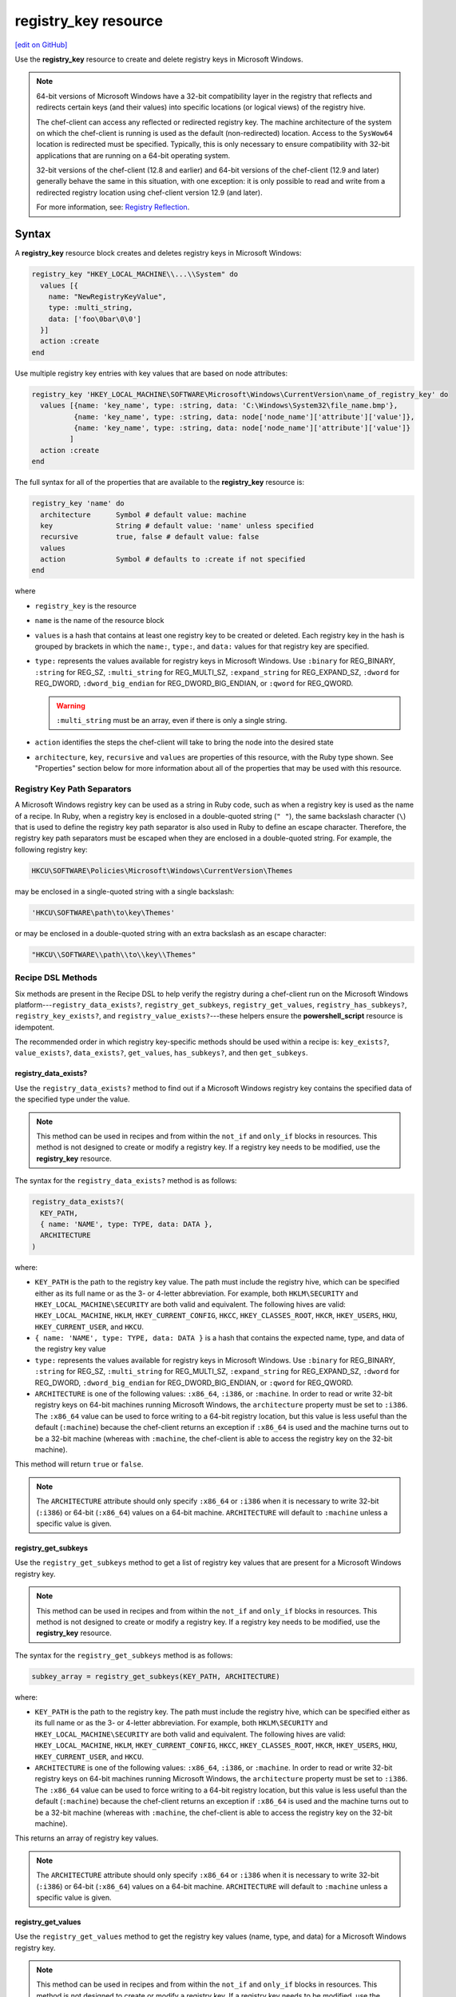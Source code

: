 =====================================================
registry_key resource
=====================================================
`[edit on GitHub] <https://github.com/chef/chef-web-docs/blob/master/chef_master/source/resource_registry_key.rst>`__

.. tag resource_registry_key_summary

Use the **registry_key** resource to create and delete registry keys in Microsoft Windows.

.. end_tag

.. note:: .. tag notes_registry_key_redirection

          64-bit versions of Microsoft Windows have a 32-bit compatibility layer in the registry that reflects and redirects certain keys (and their values) into specific locations (or logical views) of the registry hive.

          The chef-client can access any reflected or redirected registry key. The machine architecture of the system on which the chef-client is running is used as the default (non-redirected) location. Access to the ``SysWow64`` location is redirected must be specified. Typically, this is only necessary to ensure compatibility with 32-bit applications that are running on a 64-bit operating system.

          32-bit versions of the chef-client (12.8 and earlier) and 64-bit versions of the chef-client (12.9 and later) generally behave the same in this situation, with one exception: it is only possible to read and write from a redirected registry location using chef-client version 12.9 (and later).

          For more information, see: `Registry Reflection <https://msdn.microsoft.com/en-us/library/windows/desktop/aa384235(v=vs.85).aspx>`_.

          .. end_tag

Syntax
=====================================================
.. tag resource_registry_key_syntax

A **registry_key** resource block creates and deletes registry keys in Microsoft Windows:

.. code-block:: ruby

   registry_key "HKEY_LOCAL_MACHINE\\...\\System" do
     values [{
       name: "NewRegistryKeyValue",
       type: :multi_string,
       data: ['foo\0bar\0\0']
     }]
     action :create
   end

Use multiple registry key entries with key values that are based on node attributes:

.. code-block:: ruby

   registry_key 'HKEY_LOCAL_MACHINE\SOFTWARE\Microsoft\Windows\CurrentVersion\name_of_registry_key' do
     values [{name: 'key_name', type: :string, data: 'C:\Windows\System32\file_name.bmp'},
             {name: 'key_name', type: :string, data: node['node_name']['attribute']['value']},
             {name: 'key_name', type: :string, data: node['node_name']['attribute']['value']}
            ]
     action :create
   end

The full syntax for all of the properties that are available to the **registry_key** resource is:

.. code-block:: ruby

  registry_key 'name' do
    architecture      Symbol # default value: machine
    key               String # default value: 'name' unless specified
    recursive         true, false # default value: false
    values
    action            Symbol # defaults to :create if not specified
  end

where

* ``registry_key`` is the resource
* ``name`` is the name of the resource block
* ``values`` is a hash that contains at least one registry key to be created or deleted. Each registry key in the hash is grouped by brackets in which the ``name:``, ``type:``, and ``data:`` values for that registry key are specified.
* ``type:`` represents the values available for registry keys in Microsoft Windows. Use ``:binary`` for REG_BINARY, ``:string`` for REG_SZ, ``:multi_string`` for REG_MULTI_SZ, ``:expand_string`` for REG_EXPAND_SZ, ``:dword`` for REG_DWORD, ``:dword_big_endian`` for REG_DWORD_BIG_ENDIAN, or ``:qword`` for REG_QWORD.

  .. warning:: ``:multi_string`` must be an array, even if there is only a single string.
* ``action`` identifies the steps the chef-client will take to bring the node into the desired state
* ``architecture``, ``key``, ``recursive`` and ``values`` are properties of this resource, with the Ruby type shown. See "Properties" section below for more information about all of the properties that may be used with this resource.

.. end_tag

Registry Key Path Separators
-----------------------------------------------------
.. tag windows_registry_key_backslashes

A Microsoft Windows registry key can be used as a string in Ruby code, such as when a registry key is used as the name of a recipe. In Ruby, when a registry key is enclosed in a double-quoted string (``" "``), the same backslash character (``\``) that is used to define the registry key path separator is also used in Ruby to define an escape character. Therefore, the registry key path separators must be escaped when they are enclosed in a double-quoted string. For example, the following registry key:

.. code-block:: ruby

   HKCU\SOFTWARE\Policies\Microsoft\Windows\CurrentVersion\Themes

may be enclosed in a single-quoted string with a single backslash:

.. code-block:: ruby

   'HKCU\SOFTWARE\path\to\key\Themes'

or may be enclosed in a double-quoted string with an extra backslash as an escape character:

.. code-block:: ruby

   "HKCU\\SOFTWARE\\path\\to\\key\\Themes"

.. end_tag

Recipe DSL Methods
-----------------------------------------------------
.. tag dsl_recipe_method_windows_methods

Six methods are present in the Recipe DSL to help verify the registry during a chef-client run on the Microsoft Windows platform---``registry_data_exists?``, ``registry_get_subkeys``, ``registry_get_values``, ``registry_has_subkeys?``, ``registry_key_exists?``, and ``registry_value_exists?``---these helpers ensure the **powershell_script** resource is idempotent.

.. end_tag

.. tag notes_dsl_recipe_order_for_windows_methods

The recommended order in which registry key-specific methods should be used within a recipe is: ``key_exists?``, ``value_exists?``, ``data_exists?``, ``get_values``, ``has_subkeys?``, and then ``get_subkeys``.

.. end_tag

registry_data_exists?
+++++++++++++++++++++++++++++++++++++++++++++++++++++
.. tag dsl_recipe_method_registry_data_exists

Use the ``registry_data_exists?`` method to find out if a Microsoft Windows registry key contains the specified data of the specified type under the value.

.. note:: .. tag notes_registry_key_not_if_only_if

          This method can be used in recipes and from within the ``not_if`` and ``only_if`` blocks in resources. This method is not designed to create or modify a registry key. If a registry key needs to be modified, use the **registry_key** resource.

          .. end_tag

The syntax for the ``registry_data_exists?`` method is as follows:

.. code-block:: ruby

   registry_data_exists?(
     KEY_PATH,
     { name: 'NAME', type: TYPE, data: DATA },
     ARCHITECTURE
   )

where:

* ``KEY_PATH`` is the path to the registry key value. The path must include the registry hive, which can be specified either as its full name or as the 3- or 4-letter abbreviation. For example, both ``HKLM\SECURITY`` and ``HKEY_LOCAL_MACHINE\SECURITY`` are both valid and equivalent. The following hives are valid: ``HKEY_LOCAL_MACHINE``, ``HKLM``, ``HKEY_CURRENT_CONFIG``, ``HKCC``, ``HKEY_CLASSES_ROOT``, ``HKCR``, ``HKEY_USERS``, ``HKU``, ``HKEY_CURRENT_USER``, and ``HKCU``.
* ``{ name: 'NAME', type: TYPE, data: DATA }`` is a hash that contains the expected name, type, and data of the registry key value
* ``type:`` represents the values available for registry keys in Microsoft Windows. Use ``:binary`` for REG_BINARY, ``:string`` for REG_SZ, ``:multi_string`` for REG_MULTI_SZ, ``:expand_string`` for REG_EXPAND_SZ, ``:dword`` for REG_DWORD, ``:dword_big_endian`` for REG_DWORD_BIG_ENDIAN, or ``:qword`` for REG_QWORD.
* ``ARCHITECTURE`` is one of the following values: ``:x86_64``, ``:i386``, or ``:machine``. In order to read or write 32-bit registry keys on 64-bit machines running Microsoft Windows, the ``architecture`` property must be set to ``:i386``. The ``:x86_64`` value can be used to force writing to a 64-bit registry location, but this value is less useful than the default (``:machine``) because the chef-client returns an exception if ``:x86_64`` is used and the machine turns out to be a 32-bit machine (whereas with ``:machine``, the chef-client is able to access the registry key on the 32-bit machine).

This method will return ``true`` or ``false``.

.. note:: .. tag notes_registry_key_architecture

          The ``ARCHITECTURE`` attribute should only specify ``:x86_64`` or ``:i386`` when it is necessary to write 32-bit (``:i386``) or 64-bit (``:x86_64``) values on a 64-bit machine. ``ARCHITECTURE`` will default to ``:machine`` unless a specific value is given.

          .. end_tag

.. end_tag

registry_get_subkeys
+++++++++++++++++++++++++++++++++++++++++++++++++++++
.. tag dsl_recipe_method_registry_get_subkeys

Use the ``registry_get_subkeys`` method to get a list of registry key values that are present for a Microsoft Windows registry key.

.. note:: .. tag notes_registry_key_not_if_only_if

          This method can be used in recipes and from within the ``not_if`` and ``only_if`` blocks in resources. This method is not designed to create or modify a registry key. If a registry key needs to be modified, use the **registry_key** resource.

          .. end_tag

The syntax for the ``registry_get_subkeys`` method is as follows:

.. code-block:: ruby

   subkey_array = registry_get_subkeys(KEY_PATH, ARCHITECTURE)

where:

* ``KEY_PATH`` is the path to the registry key. The path must include the registry hive, which can be specified either as its full name or as the 3- or 4-letter abbreviation. For example, both ``HKLM\SECURITY`` and ``HKEY_LOCAL_MACHINE\SECURITY`` are both valid and equivalent. The following hives are valid: ``HKEY_LOCAL_MACHINE``, ``HKLM``, ``HKEY_CURRENT_CONFIG``, ``HKCC``, ``HKEY_CLASSES_ROOT``, ``HKCR``, ``HKEY_USERS``, ``HKU``, ``HKEY_CURRENT_USER``, and ``HKCU``.
* ``ARCHITECTURE`` is one of the following values: ``:x86_64``, ``:i386``, or ``:machine``. In order to read or write 32-bit registry keys on 64-bit machines running Microsoft Windows, the ``architecture`` property must be set to ``:i386``. The ``:x86_64`` value can be used to force writing to a 64-bit registry location, but this value is less useful than the default (``:machine``) because the chef-client returns an exception if ``:x86_64`` is used and the machine turns out to be a 32-bit machine (whereas with ``:machine``, the chef-client is able to access the registry key on the 32-bit machine).

This returns an array of registry key values.

.. note:: .. tag notes_registry_key_architecture

          The ``ARCHITECTURE`` attribute should only specify ``:x86_64`` or ``:i386`` when it is necessary to write 32-bit (``:i386``) or 64-bit (``:x86_64``) values on a 64-bit machine. ``ARCHITECTURE`` will default to ``:machine`` unless a specific value is given.

          .. end_tag

.. end_tag

registry_get_values
+++++++++++++++++++++++++++++++++++++++++++++++++++++
.. tag dsl_recipe_method_registry_get_values

Use the ``registry_get_values`` method to get the registry key values (name, type, and data) for a Microsoft Windows registry key.

.. note:: .. tag notes_registry_key_not_if_only_if

          This method can be used in recipes and from within the ``not_if`` and ``only_if`` blocks in resources. This method is not designed to create or modify a registry key. If a registry key needs to be modified, use the **registry_key** resource.

          .. end_tag

The syntax for the ``registry_get_values`` method is as follows:

.. code-block:: ruby

   subkey_array = registry_get_values(KEY_PATH, ARCHITECTURE)

where:

* ``KEY_PATH`` is the path to the registry key. The path must include the registry hive, which can be specified either as its full name or as the 3- or 4-letter abbreviation. For example, both ``HKLM\SECURITY`` and ``HKEY_LOCAL_MACHINE\SECURITY`` are both valid and equivalent. The following hives are valid: ``HKEY_LOCAL_MACHINE``, ``HKLM``, ``HKEY_CURRENT_CONFIG``, ``HKCC``, ``HKEY_CLASSES_ROOT``, ``HKCR``, ``HKEY_USERS``, ``HKU``, ``HKEY_CURRENT_USER``, and ``HKCU``.
* ``ARCHITECTURE`` is one of the following values: ``:x86_64``, ``:i386``, or ``:machine``. In order to read or write 32-bit registry keys on 64-bit machines running Microsoft Windows, the ``architecture`` property must be set to ``:i386``. The ``:x86_64`` value can be used to force writing to a 64-bit registry location, but this value is less useful than the default (``:machine``) because the chef-client returns an exception if ``:x86_64`` is used and the machine turns out to be a 32-bit machine (whereas with ``:machine``, the chef-client is able to access the registry key on the 32-bit machine).

This returns an array of registry key values.

.. note:: .. tag notes_registry_key_architecture

          The ``ARCHITECTURE`` attribute should only specify ``:x86_64`` or ``:i386`` when it is necessary to write 32-bit (``:i386``) or 64-bit (``:x86_64``) values on a 64-bit machine. ``ARCHITECTURE`` will default to ``:machine`` unless a specific value is given.

          .. end_tag

.. end_tag

registry_has_subkeys?
+++++++++++++++++++++++++++++++++++++++++++++++++++++
.. tag dsl_recipe_method_registry_has_subkeys

Use the ``registry_has_subkeys?`` method to find out if a Microsoft Windows registry key has one (or more) values.

.. note:: .. tag notes_registry_key_not_if_only_if

          This method can be used in recipes and from within the ``not_if`` and ``only_if`` blocks in resources. This method is not designed to create or modify a registry key. If a registry key needs to be modified, use the **registry_key** resource.

          .. end_tag

The syntax for the ``registry_has_subkeys?`` method is as follows:

.. code-block:: ruby

   registry_has_subkeys?(KEY_PATH, ARCHITECTURE)

where:

* ``KEY_PATH`` is the path to the registry key. The path must include the registry hive, which can be specified either as its full name or as the 3- or 4-letter abbreviation. For example, both ``HKLM\SECURITY`` and ``HKEY_LOCAL_MACHINE\SECURITY`` are both valid and equivalent. The following hives are valid: ``HKEY_LOCAL_MACHINE``, ``HKLM``, ``HKEY_CURRENT_CONFIG``, ``HKCC``, ``HKEY_CLASSES_ROOT``, ``HKCR``, ``HKEY_USERS``, ``HKU``, ``HKEY_CURRENT_USER``, and ``HKCU``.
* ``ARCHITECTURE`` is one of the following values: ``:x86_64``, ``:i386``, or ``:machine``. In order to read or write 32-bit registry keys on 64-bit machines running Microsoft Windows, the ``architecture`` property must be set to ``:i386``. The ``:x86_64`` value can be used to force writing to a 64-bit registry location, but this value is less useful than the default (``:machine``) because the chef-client returns an exception if ``:x86_64`` is used and the machine turns out to be a 32-bit machine (whereas with ``:machine``, the chef-client is able to access the registry key on the 32-bit machine).

This method will return ``true`` or ``false``.

.. note:: .. tag notes_registry_key_architecture

          The ``ARCHITECTURE`` attribute should only specify ``:x86_64`` or ``:i386`` when it is necessary to write 32-bit (``:i386``) or 64-bit (``:x86_64``) values on a 64-bit machine. ``ARCHITECTURE`` will default to ``:machine`` unless a specific value is given.

          .. end_tag

.. end_tag

registry_key_exists?
+++++++++++++++++++++++++++++++++++++++++++++++++++++
.. tag dsl_recipe_method_registry_key_exists

Use the ``registry_key_exists?`` method to find out if a Microsoft Windows registry key exists at the specified path.

.. note:: .. tag notes_registry_key_not_if_only_if

          This method can be used in recipes and from within the ``not_if`` and ``only_if`` blocks in resources. This method is not designed to create or modify a registry key. If a registry key needs to be modified, use the **registry_key** resource.

          .. end_tag

The syntax for the ``registry_key_exists?`` method is as follows:

.. code-block:: ruby

   registry_key_exists?(KEY_PATH, ARCHITECTURE)

where:

* ``KEY_PATH`` is the path to the registry key. The path must include the registry hive, which can be specified either as its full name or as the 3- or 4-letter abbreviation. For example, both ``HKLM\SECURITY`` and ``HKEY_LOCAL_MACHINE\SECURITY`` are both valid and equivalent. The following hives are valid: ``HKEY_LOCAL_MACHINE``, ``HKLM``, ``HKEY_CURRENT_CONFIG``, ``HKCC``, ``HKEY_CLASSES_ROOT``, ``HKCR``, ``HKEY_USERS``, ``HKU``, ``HKEY_CURRENT_USER``, and ``HKCU``.
* ``ARCHITECTURE`` is one of the following values: ``:x86_64``, ``:i386``, or ``:machine``. In order to read or write 32-bit registry keys on 64-bit machines running Microsoft Windows, the ``architecture`` property must be set to ``:i386``. The ``:x86_64`` value can be used to force writing to a 64-bit registry location, but this value is less useful than the default (``:machine``) because the chef-client returns an exception if ``:x86_64`` is used and the machine turns out to be a 32-bit machine (whereas with ``:machine``, the chef-client is able to access the registry key on the 32-bit machine).

This method will return ``true`` or ``false``. (Any registry key values that are associated with this registry key are ignored.)

.. note:: .. tag notes_registry_key_architecture

          The ``ARCHITECTURE`` attribute should only specify ``:x86_64`` or ``:i386`` when it is necessary to write 32-bit (``:i386``) or 64-bit (``:x86_64``) values on a 64-bit machine. ``ARCHITECTURE`` will default to ``:machine`` unless a specific value is given.

          .. end_tag

.. end_tag

registry_value_exists?
+++++++++++++++++++++++++++++++++++++++++++++++++++++
.. tag dsl_recipe_method_registry_value_exists

Use the ``registry_value_exists?`` method to find out if a registry key value exists. Use ``registry_data_exists?`` to test for the type and data of a registry key value.

.. note:: .. tag notes_registry_key_not_if_only_if

          This method can be used in recipes and from within the ``not_if`` and ``only_if`` blocks in resources. This method is not designed to create or modify a registry key. If a registry key needs to be modified, use the **registry_key** resource.

          .. end_tag

The syntax for the ``registry_value_exists?`` method is as follows:

.. code-block:: ruby

   registry_value_exists?(
     KEY_PATH,
     { name: 'NAME' },
     ARCHITECTURE
   )

where:

* ``KEY_PATH`` is the path to the registry key. The path must include the registry hive, which can be specified either as its full name or as the 3- or 4-letter abbreviation. For example, both ``HKLM\SECURITY`` and ``HKEY_LOCAL_MACHINE\SECURITY`` are both valid and equivalent. The following hives are valid: ``HKEY_LOCAL_MACHINE``, ``HKLM``, ``HKEY_CURRENT_CONFIG``, ``HKCC``, ``HKEY_CLASSES_ROOT``, ``HKCR``, ``HKEY_USERS``, ``HKU``, ``HKEY_CURRENT_USER``, and ``HKCU``.
* ``{ name: 'NAME' }`` is a hash that contains the name of the registry key value; if either ``type:`` or ``:value`` are specified in the hash, they are ignored
* ``type:`` represents the values available for registry keys in Microsoft Windows. Use ``:binary`` for REG_BINARY, ``:string`` for REG_SZ, ``:multi_string`` for REG_MULTI_SZ, ``:expand_string`` for REG_EXPAND_SZ, ``:dword`` for REG_DWORD, ``:dword_big_endian`` for REG_DWORD_BIG_ENDIAN, or ``:qword`` for REG_QWORD.
* ``ARCHITECTURE`` is one of the following values: ``:x86_64``, ``:i386``, or ``:machine``. In order to read or write 32-bit registry keys on 64-bit machines running Microsoft Windows, the ``architecture`` property must be set to ``:i386``. The ``:x86_64`` value can be used to force writing to a 64-bit registry location, but this value is less useful than the default (``:machine``) because the chef-client returns an exception if ``:x86_64`` is used and the machine turns out to be a 32-bit machine (whereas with ``:machine``, the chef-client is able to access the registry key on the 32-bit machine).

This method will return ``true`` or ``false``.

.. note:: .. tag notes_registry_key_architecture

          The ``ARCHITECTURE`` attribute should only specify ``:x86_64`` or ``:i386`` when it is necessary to write 32-bit (``:i386``) or 64-bit (``:x86_64``) values on a 64-bit machine. ``ARCHITECTURE`` will default to ``:machine`` unless a specific value is given.

          .. end_tag

.. end_tag

Actions
=====================================================
.. tag resource_registry_key_actions

This resource has the following actions:

``:create``
   Default. Create a registry key. If a registry key already exists (but does not match), update that registry key to match.

``:create_if_missing``
   Create a registry key if it does not exist. Also, create a registry key value if it does not exist.

``:delete``
   Delete the specified values for a registry key.

``:delete_key``
   Delete the specified registry key and all of its subkeys.

``:nothing``
   .. tag resources_common_actions_nothing

   Define this resource block to do nothing until notified by another resource to take action. When this resource is notified, this resource block is either run immediately or it is queued up to be run at the end of the Chef Client run.

   .. end_tag

.. note:: .. tag notes_registry_key_resource_recursive

          Be careful when using the ``:delete_key`` action with the ``recursive`` attribute. This will delete the registry key, all of its values and all of the names, types, and data associated with them. This cannot be undone by the chef-client.

          .. end_tag

.. end_tag

Properties
=====================================================
.. tag resource_registry_key_properties

The registry_key resource has the following properties:

``architecture``
   **Ruby Type:** Symbol | **Default Value:** ``:machine``

   The architecture of the node for which keys are to be created or deleted. Possible values: ``:i386`` (for nodes with a 32-bit registry), ``:x86_64`` (for nodes with a 64-bit registry), and ``:machine`` (to have the chef-client determine the architecture during the chef-client run).

   In order to read or write 32-bit registry keys on 64-bit machines running Microsoft Windows, the ``architecture`` property must be set to ``:i386``. The ``:x86_64`` value can be used to force writing to a 64-bit registry location, but this value is less useful than the default (``:machine``) because the chef-client returns an exception if ``:x86_64`` is used and the machine turns out to be a 32-bit machine (whereas with ``:machine``, the chef-client is able to access the registry key on the 32-bit machine).

   .. note:: .. tag notes_registry_key_architecture

             The ``ARCHITECTURE`` attribute should only specify ``:x86_64`` or ``:i386`` when it is necessary to write 32-bit (``:i386``) or 64-bit (``:x86_64``) values on a 64-bit machine. ``ARCHITECTURE`` will default to ``:machine`` unless a specific value is given.

             .. end_tag

``key``
   **Ruby Type:** String | **Default Value:** ``'name'``

   The path to the location in which a registry key is to be created or from which a registry key is to be deleted. Default value: the ``name`` of the resource block. See "Syntax" section above for more information.
   The path must include the registry hive, which can be specified either as its full name or as the 3- or 4-letter abbreviation. For example, both ``HKLM\SECURITY`` and ``HKEY_LOCAL_MACHINE\SECURITY`` are both valid and equivalent. The following hives are valid: ``HKEY_LOCAL_MACHINE``, ``HKLM``, ``HKEY_CURRENT_CONFIG``, ``HKCC``, ``HKEY_CLASSES_ROOT``, ``HKCR``, ``HKEY_USERS``, ``HKU``, ``HKEY_CURRENT_USER``, and ``HKCU``.

``recursive``
   **Ruby Type:** true, false | **Default Value:** ``false``

   When creating a key, this value specifies that the required keys for the specified path are to be created. When using the ``:delete_key`` action in a recipe, and if the registry key has subkeys, then set the value for this property to ``true``.

   .. note:: .. tag notes_registry_key_resource_recursive

             Be careful when using the ``:delete_key`` action with the ``recursive`` attribute. This will delete the registry key, all of its values and all of the names, types, and data associated with them. This cannot be undone by the chef-client.

             .. end_tag

``values``
   **Ruby Type:** Hash, Array

   An array of hashes, where each Hash contains the values that are to be set under a registry key. Each Hash must contain ``name:``, ``type:``, and ``data:`` (and must contain no other key values).

   ``type:`` represents the values available for registry keys in Microsoft Windows. Use ``:binary`` for REG_BINARY, ``:string`` for REG_SZ, ``:multi_string`` for REG_MULTI_SZ, ``:expand_string`` for REG_EXPAND_SZ, ``:dword`` for REG_DWORD, ``:dword_big_endian`` for REG_DWORD_BIG_ENDIAN, or ``:qword`` for REG_QWORD.

   .. warning:: ``:multi_string`` must be an array, even if there is only a single string.

.. end_tag

Examples
=====================================================
The following examples demonstrate various approaches for using resources in recipes.

**Create a registry key**

.. tag resource_registry_key_create

.. To disable a registry key:

Use a double-quoted string:

.. code-block:: ruby

   registry_key "HKEY_LOCAL_MACHINE\\path-to-key\\Policies\\System" do
     values [{
       name: 'EnableLUA',
       type: :dword,
       data: 0
     }]
     action :create
   end

or a single-quoted string:

.. code-block:: ruby

   registry_key 'HKEY_LOCAL_MACHINE\path-to-key\Policies\System' do
     values [{
       name: 'EnableLUA',
       type: :dword,
       data: 0
     }]
     action :create
   end

.. end_tag

**Delete a registry key value**

.. tag resource_registry_key_delete_value

.. To delete a registry key:

Use a double-quoted string:

.. code-block:: ruby

   registry_key "HKEY_LOCAL_MACHINE\\SOFTWARE\\path\\to\\key\\AU" do
     values [{
       name: 'NoAutoRebootWithLoggedOnUsers',
       type: :dword,
       data: ''
       }]
     action :delete
   end

or a single-quoted string:

.. code-block:: ruby

   registry_key 'HKEY_LOCAL_MACHINE\SOFTWARE\path\to\key\AU' do
     values [{
       name: 'NoAutoRebootWithLoggedOnUsers',
       type: :dword,
       data: ''
       }]
     action :delete
   end

.. note:: If ``data:`` is not specified, you get an error: ``Missing data key in RegistryKey values hash``

.. end_tag

**Delete a registry key and its subkeys, recursively**

.. tag resource_registry_key_delete_recursively

.. To delete a registry key and all of its subkeys recursively:

Use a double-quoted string:

.. code-block:: ruby

   registry_key "HKCU\\SOFTWARE\\Policies\\path\\to\\key\\Themes" do
     recursive true
     action :delete_key
   end

or a single-quoted string:

.. code-block:: ruby

   registry_key 'HKCU\SOFTWARE\Policies\path\to\key\Themes' do
     recursive true
     action :delete_key
   end

.. note:: .. tag notes_registry_key_resource_recursive

          Be careful when using the ``:delete_key`` action with the ``recursive`` attribute. This will delete the registry key, all of its values and all of the names, types, and data associated with them. This cannot be undone by the chef-client.

          .. end_tag

.. end_tag

**Use re-directed keys**

.. tag resource_registry_key_redirect

In 64-bit versions of Microsoft Windows, ``HKEY_LOCAL_MACHINE\SOFTWARE\Example`` is a re-directed key. In the following examples, because ``HKEY_LOCAL_MACHINE\SOFTWARE\Example`` is a 32-bit key, the output will be "Found 32-bit key" if they are run on a version of Microsoft Windows that is 64-bit:

.. code-block:: ruby

   registry_key "HKEY_LOCAL_MACHINE\\SOFTWARE\\Example" do
     architecture :i386
     recursive true
     action :create
   end

or:

.. code-block:: ruby

   registry_key "HKEY_LOCAL_MACHINE\\SOFTWARE\\Example" do
     architecture :x86_64
     recursive true
     action :delete_key
   end

or:

.. code-block:: ruby

   ruby_block 'check 32-bit' do
     block do
       puts 'Found 32-bit key'
     end
     only_if {
       registry_key_exists?("HKEY_LOCAL_MACHINE\SOFTWARE\\Example",
       :i386)
     }
   end

or:

.. code-block:: ruby

   ruby_block 'check 64-bit' do
     block do
       puts 'Found 64-bit key'
     end
     only_if {
       registry_key_exists?("HKEY_LOCAL_MACHINE\\SOFTWARE\\Example",
       :x86_64)
     }
   end

.. end_tag

**Set proxy settings to be the same as those used by the chef-client**

.. tag resource_registry_key_set_proxy_settings_to_same_as_chef_client

.. To set system proxy settings to be the same as used by the chef-client:

Use a double-quoted string:

.. code-block:: ruby

   proxy = URI.parse(Chef::Config[:http_proxy])
   registry_key "HKCU\Software\Microsoft\path\to\key\Internet Settings" do
     values [{name: 'ProxyEnable', type: :reg_dword, data: 1},
             {name: 'ProxyServer', data: "#{proxy.host}:#{proxy.port}"},
             {name: 'ProxyOverride', type: :reg_string, data: <local>},
            ]
     action :create
   end

or a single-quoted string:

.. code-block:: ruby

   proxy = URI.parse(Chef::Config[:http_proxy])
   registry_key 'HKCU\Software\Microsoft\path\to\key\Internet Settings' do
     values [{name: 'ProxyEnable', type: :reg_dword, data: 1},
             {name: 'ProxyServer', data: "#{proxy.host}:#{proxy.port}"},
             {name: 'ProxyOverride', type: :reg_string, data: <local>},
            ]
     action :create
   end

.. end_tag

**Set the name of a registry key to "(Default)"**

.. tag resource_registry_key_set_default

.. To set the "(Default)" name of a registry key:

Use a double-quoted string:

.. code-block:: ruby

   registry_key 'Set (Default) value' do
     key "HKLM\\Software\\Test\\Key\\Path"
     values [
       {name: '', type: :string, data: 'test'},
     ]
     action :create
   end

or a single-quoted string:

.. code-block:: ruby

   registry_key 'Set (Default) value' do
     key 'HKLM\Software\Test\Key\Path'
     values [
       {name: '', type: :string, data: 'test'},
     ]
     action :create
   end

where ``name: ''`` contains an empty string, which will set the name of the registry key to ``(Default)``.

.. end_tag
